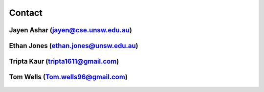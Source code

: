 .. _contact:

#######
Contact
#######

***********************************
Jayen Ashar (jayen@cse.unsw.edu.au)
***********************************

.. figure:: /images/jayen_ashar.png

*************************************
Ethan Jones (ethan.jones@unsw.edu.au)
*************************************

.. figure:: /images/ethan_jones.jpeg

**********************************
Tripta Kaur (tripta1611@gmail.com)
**********************************

.. figure:: /images/tripta_kaur.jpeg

**********************************
Tom Wells (Tom.wells96@gmail.com)
**********************************

.. figure:: /images/tom_wells.png


.. Use 350 pixels width.
.. Recommended image size is 350*350
